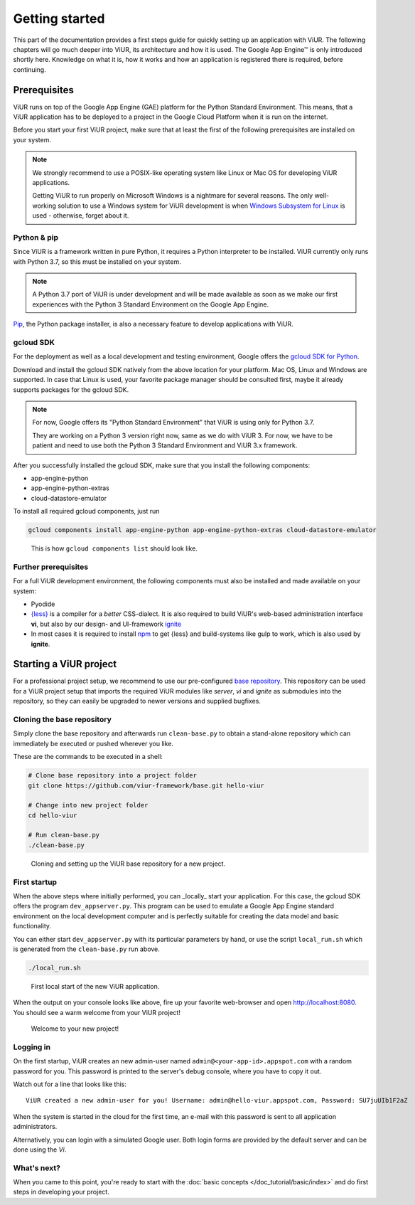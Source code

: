 ###############
Getting started
###############

This part of the documentation provides a first steps guide for quickly setting up an application with ViUR. The following chapters will go much deeper into ViUR, its architecture and how it is used. The Google App Engine™ is only introduced shortly here. Knowledge on what it is, how it works and how an application is registered there is required, before continuing.

=============
Prerequisites
=============

ViUR runs on top of the Google App Engine (GAE) platform for the Python Standard Environment. This means, that a ViUR application has to be deployed to a project in the Google Cloud Platform when it is run on the internet.

Before you start your first ViUR project, make sure that at least the first of the following prerequisites are installed on your system.

.. note::
    We strongly recommend to use a POSIX-like operating system like Linux or Mac OS for developing ViUR applications.

    Getting ViUR to run properly on Microsoft Windows is a nightmare for several reasons. The only well-working solution to use a Windows system for ViUR development is when `Windows Subsystem for Linux <https://en.wikipedia.org/wiki/Windows_Subsystem_for_Linux>`_ is used - otherwise, forget about it.


------------
Python & pip
------------

Since ViUR is a framework written in pure Python, it requires a Python interpreter to be installed. ViUR currently only runs with Python 3.7, so this must be installed on your system.

.. note::
    A Python 3.7 port of ViUR is under development and will be made available as soon as we make our first experiences with the Python 3 Standard Environment on the Google App Engine.

`Pip <https://pypi.org/project/pip/>`_, the Python package installer, is also a necessary feature to develop applications with ViUR.

----------
gcloud SDK
----------

For the deployment as well as a local development and testing environment, Google offers the `gcloud SDK for Python <https://cloud.google.com/appengine/docs/standard/python3/setting-up-environment>`_.

Download and install the gcloud SDK natively from the above location for your platform. Mac OS, Linux and Windows are supported. In case that Linux is used, your favorite package manager should be consulted first, maybe it already supports packages for the gcloud SDK.

.. note::
    For now, Google offers its "Python Standard Environment" that ViUR is using only for Python 3.7.

    They are working on a Python 3 version right now, same as we do with ViUR 3. For now, we have to be
    patient and need to use both the Python 3 Standard Environment and ViUR 3.x framework.

After you successfully installed the gcloud SDK, make sure that you install the following components:

- app-engine-python
- app-engine-python-extras
- cloud-datastore-emulator

To install all required gcloud components, just run

.. code-block:: bash

    gcloud components install app-engine-python app-engine-python-extras cloud-datastore-emulator


.. figure:: /images/start-gcloud-components-list.png
   :alt: Image showing the output of 'gcloud components list'

   This is how ``gcloud components list`` should look like.

---------------------
Further prerequisites
---------------------

For a full ViUR development environment, the following components must also be installed and made available on your system:

- Pyodide
- `{less} <http://lesscss.org/>`_ is a compiler for a *better* CSS-dialect. It is also required to build ViUR's web-based administration interface **vi**, but also by our design- and UI-framework `ignite <https://github.com/viur-framework/ignite>`_
- In most cases it is required to install `npm <https://www.npmjs.com/>`_ to get {less} and build-systems like gulp to work, which is also used by **ignite**.


=======================
Starting a ViUR project
=======================

For a professional project setup, we recommend to use our pre-configured `base repository <https://github.com/viur-framework/base>`_. This repository can be used for a ViUR project setup that imports the required ViUR modules like *server*, *vi* and *ignite* as submodules into the repository, so they can easily be upgraded to newer versions and supplied bugfixes.

---------------------------
Cloning the base repository
---------------------------

Simply clone the base repository and afterwards run ``clean-base.py`` to obtain a stand-alone repository which can immediately be executed or pushed wherever you like.

These are the commands to be executed in a shell:

.. code-block:: bash

   # Clone base repository into a project folder
   git clone https://github.com/viur-framework/base.git hello-viur

   # Change into new project folder
   cd hello-viur

   # Run clean-base.py
   ./clean-base.py


.. figure:: /images/start-clean-base-run.png
   :alt: Image showing the output of the steps done to clone the ViUR base repository

   Cloning and setting up the ViUR base repository for a new project.


-------------
First startup
-------------

When the above steps where initially performed, you can _locally_ start your application. For this case, the gcloud SDK offers the program ``dev_appserver.py``. This program can be used to emulate a Google App Engine standard environment on the local development computer and is perfectly suitable for creating the data model and basic functionality.

You can either start ``dev_appserver.py`` with its particular parameters by hand, or use the script ``local_run.sh`` which is generated from the ``clean-base.py`` run above.

.. code-block:: bash

   ./local_run.sh


.. figure:: /images/start-dev_appserver-run.png
   :alt: Image showing the output of the steps done when starting ``dev_appserver.py``

   First local start of the new ViUR application.

When the output on your console looks like above, fire up your favorite web-browser and open `http://localhost:8080 <http://localhost:8080/>`_. You should see a warm welcome from your ViUR project!

.. figure:: /images/start-firstrun-frontend.png
   :alt: Display of the generated welcome page on http://localhost:8080

   Welcome to your new project!


----------
Logging in
----------

On the first startup, ViUR creates an new admin-user named ``admin@<your-app-id>.appspot.com`` with a random password for you. This password is printed to the server's debug console, where you have to copy it out.

Watch out for a line that looks like this:
::
   ViUR created a new admin-user for you! Username: admin@hello-viur.appspot.com, Password: SU7juUIb1F2aZ

When the system is started in the cloud for the first time, an e-mail with this password is sent to all application administrators.

Alternatively, you can login with a simulated Google user. Both login forms are provided by the default server and can be done using the *Vi*.

------------
What's next?
------------

When you came to this point, you're ready to start with the :doc:`basic concepts </doc_tutorial/basic/index>` and do first steps in developing your project.
